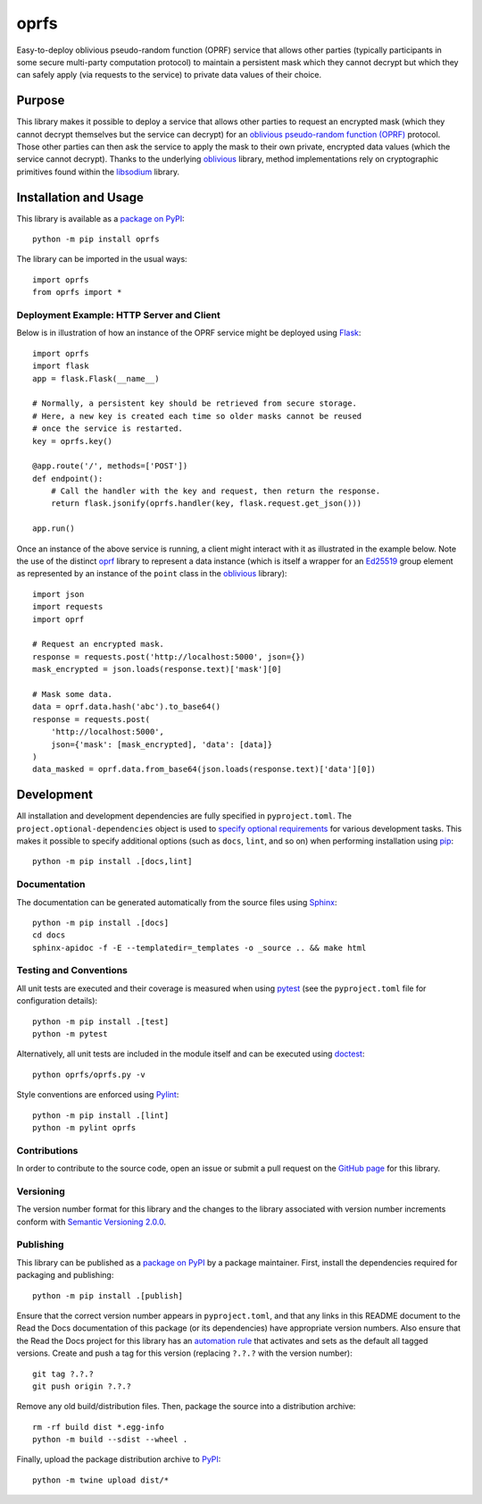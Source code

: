 =====
oprfs
=====

Easy-to-deploy oblivious pseudo-random function (OPRF) service that allows other parties (typically participants in some secure multi-party computation protocol) to maintain a persistent mask which they cannot decrypt but which they can safely apply (via requests to the service) to private data values of their choice.

|pypi| |readthedocs| |actions| |coveralls|

.. |pypi| image:: https://badge.fury.io/py/oprfs.svg
   :target: https://badge.fury.io/py/oprfs
   :alt: PyPI version and link.

.. |readthedocs| image:: https://readthedocs.org/projects/oprfs/badge/?version=latest
   :target: https://oprfs.readthedocs.io/en/latest/?badge=latest
   :alt: Read the Docs documentation status.

.. |actions| image:: https://github.com/nthparty/oprfs/workflows/lint-test-cover-docs/badge.svg
   :target: https://github.com/nthparty/oprfs/actions/workflows/lint-test-cover-docs.yml
   :alt: GitHub Actions status.

.. |coveralls| image:: https://coveralls.io/repos/github/nthparty/oprfs/badge.svg?branch=main
   :target: https://coveralls.io/github/nthparty/oprfs?branch=main

Purpose
-------
This library makes it possible to deploy a service that allows other parties to request an encrypted mask (which they cannot decrypt themselves but the service can decrypt) for an `oblivious pseudo-random function (OPRF) <https://en.wikipedia.org/wiki/Pseudorandom_function_family>`__ protocol. Those other parties can then ask the service to apply the mask to their own private, encrypted data values (which the service cannot decrypt). Thanks to the underlying `oblivious <https://pypi.org/project/oblivious>`__ library, method implementations rely on cryptographic primitives found within the `libsodium <https://github.com/jedisct1/libsodium>`__ library.

Installation and Usage
----------------------
This library is available as a `package on PyPI <https://pypi.org/project/oprfs>`__::

    python -m pip install oprfs

The library can be imported in the usual ways::

    import oprfs
    from oprfs import *

Deployment Example: HTTP Server and Client
^^^^^^^^^^^^^^^^^^^^^^^^^^^^^^^^^^^^^^^^^^

Below is in illustration of how an instance of the OPRF service might be deployed using `Flask <https://flask.palletsprojects.com>`__::

    import oprfs
    import flask
    app = flask.Flask(__name__)

    # Normally, a persistent key should be retrieved from secure storage.
    # Here, a new key is created each time so older masks cannot be reused
    # once the service is restarted.
    key = oprfs.key()

    @app.route('/', methods=['POST'])
    def endpoint():
        # Call the handler with the key and request, then return the response.
        return flask.jsonify(oprfs.handler(key, flask.request.get_json()))

    app.run()

Once an instance of the above service is running, a client might interact with it as illustrated in the example below. Note the use of the distinct `oprf <https://pypi.org/project/oprf>`__ library to represent a data instance (which is itself a wrapper for an `Ed25519 <https://ed25519.cr.yp.to>`__ group element as represented by an instance of the ``point`` class in the `oblivious <https://pypi.org/project/oblivious>`__ library)::

    import json
    import requests
    import oprf

    # Request an encrypted mask.
    response = requests.post('http://localhost:5000', json={})
    mask_encrypted = json.loads(response.text)['mask'][0]

    # Mask some data.
    data = oprf.data.hash('abc').to_base64()
    response = requests.post(
        'http://localhost:5000',
        json={'mask': [mask_encrypted], 'data': [data]}
    )
    data_masked = oprf.data.from_base64(json.loads(response.text)['data'][0])

Development
-----------
All installation and development dependencies are fully specified in ``pyproject.toml``. The ``project.optional-dependencies`` object is used to `specify optional requirements <https://peps.python.org/pep-0621>`__ for various development tasks. This makes it possible to specify additional options (such as ``docs``, ``lint``, and so on) when performing installation using `pip <https://pypi.org/project/pip>`__::

    python -m pip install .[docs,lint]

Documentation
^^^^^^^^^^^^^
The documentation can be generated automatically from the source files using `Sphinx <https://www.sphinx-doc.org>`__::

    python -m pip install .[docs]
    cd docs
    sphinx-apidoc -f -E --templatedir=_templates -o _source .. && make html

Testing and Conventions
^^^^^^^^^^^^^^^^^^^^^^^
All unit tests are executed and their coverage is measured when using `pytest <https://docs.pytest.org>`__ (see the ``pyproject.toml`` file for configuration details)::

    python -m pip install .[test]
    python -m pytest

Alternatively, all unit tests are included in the module itself and can be executed using `doctest <https://docs.python.org/3/library/doctest.html>`__::

    python oprfs/oprfs.py -v

Style conventions are enforced using `Pylint <https://pylint.pycqa.org>`__::

    python -m pip install .[lint]
    python -m pylint oprfs

Contributions
^^^^^^^^^^^^^
In order to contribute to the source code, open an issue or submit a pull request on the `GitHub page <https://github.com/nthparty/oprfs>`__ for this library.

Versioning
^^^^^^^^^^
The version number format for this library and the changes to the library associated with version number increments conform with `Semantic Versioning 2.0.0 <https://semver.org/#semantic-versioning-200>`__.

Publishing
^^^^^^^^^^
This library can be published as a `package on PyPI <https://pypi.org/project/oprfs>`__ by a package maintainer. First, install the dependencies required for packaging and publishing::

    python -m pip install .[publish]

Ensure that the correct version number appears in ``pyproject.toml``, and that any links in this README document to the Read the Docs documentation of this package (or its dependencies) have appropriate version numbers. Also ensure that the Read the Docs project for this library has an `automation rule <https://docs.readthedocs.io/en/stable/automation-rules.html>`__ that activates and sets as the default all tagged versions. Create and push a tag for this version (replacing ``?.?.?`` with the version number)::

    git tag ?.?.?
    git push origin ?.?.?

Remove any old build/distribution files. Then, package the source into a distribution archive::

    rm -rf build dist *.egg-info
    python -m build --sdist --wheel .

Finally, upload the package distribution archive to `PyPI <https://pypi.org>`__::

    python -m twine upload dist/*
